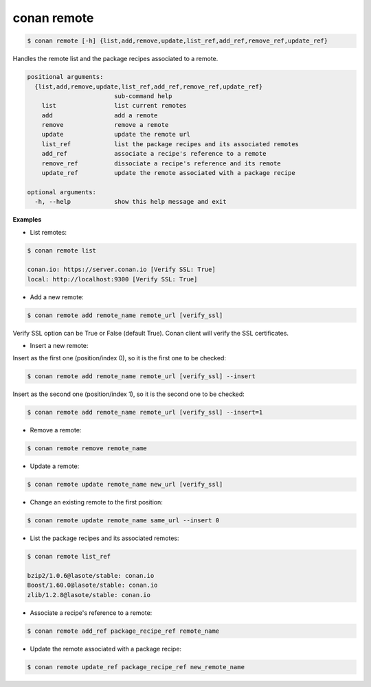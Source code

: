 
conan remote
============

.. code-block:: bash

   $ conan remote [-h] {list,add,remove,update,list_ref,add_ref,remove_ref,update_ref}


Handles the remote list and the package recipes associated to a remote.


.. code-block:: bash

	positional arguments:
	  {list,add,remove,update,list_ref,add_ref,remove_ref,update_ref}
	                        sub-command help
	    list                list current remotes
	    add                 add a remote
	    remove              remove a remote
	    update              update the remote url
	    list_ref            list the package recipes and its associated remotes
	    add_ref             associate a recipe's reference to a remote
	    remove_ref          dissociate a recipe's reference and its remote
	    update_ref          update the remote associated with a package recipe

	optional arguments:
	  -h, --help            show this help message and exit


**Examples**

- List remotes:

.. code-block:: bash

   $ conan remote list

   conan.io: https://server.conan.io [Verify SSL: True]
   local: http://localhost:9300 [Verify SSL: True]


- Add a new remote:

.. code-block:: bash

   $ conan remote add remote_name remote_url [verify_ssl]

Verify SSL option can be True or False (default True). Conan client will verify the SSL certificates.

- Insert a new remote:

Insert as the first one (position/index 0), so it is the first one to be checked:

.. code-block:: bash

   $ conan remote add remote_name remote_url [verify_ssl] --insert

Insert as the second one (position/index 1), so it is the second one to be checked:

.. code-block:: bash

   $ conan remote add remote_name remote_url [verify_ssl] --insert=1

- Remove a remote:

.. code-block:: bash

   $ conan remote remove remote_name


- Update a remote:

.. code-block:: bash

   $ conan remote update remote_name new_url [verify_ssl]


- Change an existing remote to the first position:

.. code-block:: bash

   $ conan remote update remote_name same_url --insert 0


- List the package recipes and its associated remotes:

.. code-block:: bash

   $ conan remote list_ref

   bzip2/1.0.6@lasote/stable: conan.io
   Boost/1.60.0@lasote/stable: conan.io
   zlib/1.2.8@lasote/stable: conan.io


- Associate a recipe's reference to a remote:


.. code-block:: bash

   $ conan remote add_ref package_recipe_ref remote_name


- Update the remote associated with a package recipe:

.. code-block:: bash

   $ conan remote update_ref package_recipe_ref new_remote_name

